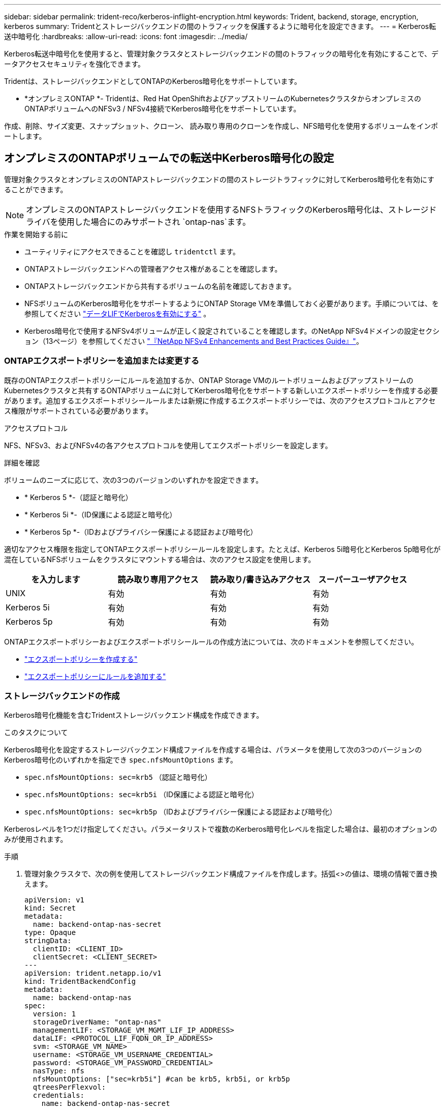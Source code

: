 ---
sidebar: sidebar 
permalink: trident-reco/kerberos-inflight-encryption.html 
keywords: Trident, backend, storage, encryption, kerberos 
summary: Tridentとストレージバックエンドの間のトラフィックを保護するように暗号化を設定できます。 
---
= Kerberos転送中暗号化
:hardbreaks:
:allow-uri-read: 
:icons: font
:imagesdir: ../media/


[role="lead"]
Kerberos転送中暗号化を使用すると、管理対象クラスタとストレージバックエンドの間のトラフィックの暗号化を有効にすることで、データアクセスセキュリティを強化できます。

Tridentは、ストレージバックエンドとしてONTAPのKerberos暗号化をサポートしています。

* *オンプレミスONTAP *- Tridentは、Red Hat OpenShiftおよびアップストリームのKubernetesクラスタからオンプレミスのONTAPボリュームへのNFSv3 / NFSv4接続でKerberos暗号化をサポートしています。


作成、削除、サイズ変更、スナップショット、クローン、 読み取り専用のクローンを作成し、NFS暗号化を使用するボリュームをインポートします。



== オンプレミスのONTAPボリュームでの転送中Kerberos暗号化の設定

管理対象クラスタとオンプレミスのONTAPストレージバックエンドの間のストレージトラフィックに対してKerberos暗号化を有効にすることができます。


NOTE: オンプレミスのONTAPストレージバックエンドを使用するNFSトラフィックのKerberos暗号化は、ストレージドライバを使用した場合にのみサポートされ `ontap-nas`ます。

.作業を開始する前に
* ユーティリティにアクセスできることを確認し `tridentctl` ます。
* ONTAPストレージバックエンドへの管理者アクセス権があることを確認します。
* ONTAPストレージバックエンドから共有するボリュームの名前を確認しておきます。
* NFSボリュームのKerberos暗号化をサポートするようにONTAP Storage VMを準備しておく必要があります。手順については、を参照してください https://docs.netapp.com/us-en/ontap/nfs-config/create-kerberos-config-task.html["データLIFでKerberosを有効にする"^] 。
* Kerberos暗号化で使用するNFSv4ボリュームが正しく設定されていることを確認します。のNetApp NFSv4ドメインの設定セクション（13ページ）を参照してください https://www.netapp.com/media/16398-tr-3580.pdf["『NetApp NFSv4 Enhancements and Best Practices Guide』"^]。




=== ONTAPエクスポートポリシーを追加または変更する

既存のONTAPエクスポートポリシーにルールを追加するか、ONTAP Storage VMのルートボリュームおよびアップストリームのKubernetesクラスタと共有するONTAPボリュームに対してKerberos暗号化をサポートする新しいエクスポートポリシーを作成する必要があります。追加するエクスポートポリシールールまたは新規に作成するエクスポートポリシーでは、次のアクセスプロトコルとアクセス権限がサポートされている必要があります。

.アクセスプロトコル
NFS、NFSv3、およびNFSv4の各アクセスプロトコルを使用してエクスポートポリシーを設定します。

.詳細を確認
ボリュームのニーズに応じて、次の3つのバージョンのいずれかを設定できます。

* * Kerberos 5 *-（認証と暗号化）
* * Kerberos 5i *-（ID保護による認証と暗号化）
* * Kerberos 5p *-（IDおよびプライバシー保護による認証および暗号化）


適切なアクセス権限を指定してONTAPエクスポートポリシールールを設定します。たとえば、Kerberos 5i暗号化とKerberos 5p暗号化が混在しているNFSボリュームをクラスタにマウントする場合は、次のアクセス設定を使用します。

|===
| を入力します | 読み取り専用アクセス | 読み取り/書き込みアクセス | スーパーユーザアクセス 


| UNIX | 有効 | 有効 | 有効 


| Kerberos 5i | 有効 | 有効 | 有効 


| Kerberos 5p | 有効 | 有効 | 有効 
|===
ONTAPエクスポートポリシーおよびエクスポートポリシールールの作成方法については、次のドキュメントを参照してください。

* https://docs.netapp.com/us-en/ontap/nfs-config/create-export-policy-task.html["エクスポートポリシーを作成する"^]
* https://docs.netapp.com/us-en/ontap/nfs-config/add-rule-export-policy-task.html["エクスポートポリシーにルールを追加する"^]




=== ストレージバックエンドの作成

Kerberos暗号化機能を含むTridentストレージバックエンド構成を作成できます。

.このタスクについて
Kerberos暗号化を設定するストレージバックエンド構成ファイルを作成する場合は、パラメータを使用して次の3つのバージョンのKerberos暗号化のいずれかを指定でき `spec.nfsMountOptions` ます。

* `spec.nfsMountOptions: sec=krb5` （認証と暗号化）
* `spec.nfsMountOptions: sec=krb5i` （ID保護による認証と暗号化）
* `spec.nfsMountOptions: sec=krb5p` （IDおよびプライバシー保護による認証および暗号化）


Kerberosレベルを1つだけ指定してください。パラメータリストで複数のKerberos暗号化レベルを指定した場合は、最初のオプションのみが使用されます。

.手順
. 管理対象クラスタで、次の例を使用してストレージバックエンド構成ファイルを作成します。括弧<>の値は、環境の情報で置き換えます。
+
[source, yaml]
----
apiVersion: v1
kind: Secret
metadata:
  name: backend-ontap-nas-secret
type: Opaque
stringData:
  clientID: <CLIENT_ID>
  clientSecret: <CLIENT_SECRET>
---
apiVersion: trident.netapp.io/v1
kind: TridentBackendConfig
metadata:
  name: backend-ontap-nas
spec:
  version: 1
  storageDriverName: "ontap-nas"
  managementLIF: <STORAGE_VM_MGMT_LIF_IP_ADDRESS>
  dataLIF: <PROTOCOL_LIF_FQDN_OR_IP_ADDRESS>
  svm: <STORAGE_VM_NAME>
  username: <STORAGE_VM_USERNAME_CREDENTIAL>
  password: <STORAGE_VM_PASSWORD_CREDENTIAL>
  nasType: nfs
  nfsMountOptions: ["sec=krb5i"] #can be krb5, krb5i, or krb5p
  qtreesPerFlexvol:
  credentials:
    name: backend-ontap-nas-secret
----
. 前の手順で作成した構成ファイルを使用して、バックエンドを作成します。
+
[source, console]
----
tridentctl create backend -f <backend-configuration-file>
----
+
バックエンドの作成に失敗した場合は、バックエンドの設定に何か問題があります。次のコマンドを実行すると、ログを表示して原因を特定できます。

+
[source, console]
----
tridentctl logs
----
+
構成ファイルで問題を特定して修正したら、 create コマンドを再度実行できます。





=== ストレージクラスを作成する。

ストレージクラスを作成して、Kerberos暗号化を使用してボリュームをプロビジョニングできます。

.このタスクについて
ストレージクラスオブジェクトを作成するときは、パラメータを使用して、次の3つのバージョンのKerberos暗号化のいずれかを指定できます `mountOptions` 。

* `mountOptions: sec=krb5` （認証と暗号化）
* `mountOptions: sec=krb5i` （ID保護による認証と暗号化）
* `mountOptions: sec=krb5p` （IDおよびプライバシー保護による認証および暗号化）


Kerberosレベルを1つだけ指定してください。パラメータリストで複数のKerberos暗号化レベルを指定した場合は、最初のオプションのみが使用されます。ストレージバックエンド構成で指定した暗号化レベルがストレージクラスオブジェクトで指定したレベルと異なる場合は、ストレージクラスオブジェクトが優先されます。

.手順
. 次の例を使用して、StorageClass Kubernetesオブジェクトを作成します。
+
[source, yaml]
----
apiVersion: storage.k8s.io/v1
kind: StorageClass
metadata:
  name: ontap-nas-sc
provisioner: csi.trident.netapp.io
mountOptions:
  - sec=krb5i #can be krb5, krb5i, or krb5p
parameters:
  backendType: ontap-nas
  storagePools: ontapnas_pool
  trident.netapp.io/nasType: nfs
allowVolumeExpansion: true

----
. ストレージクラスを作成します。
+
[source, console]
----
kubectl create -f sample-input/storage-class-ontap-nas-sc.yaml
----
. ストレージクラスが作成されていることを確認します。
+
[source, console]
----
kubectl get sc ontap-nas-sc
----
+
次のような出力が表示されます。

+
[listing]
----
NAME         PROVISIONER             AGE
ontap-nas-sc    csi.trident.netapp.io   15h
----




=== ボリュームのプロビジョニング

ストレージバックエンドとストレージクラスを作成したら、ボリュームをプロビジョニングできるようになりました。手順については、を参照してください https://docs.netapp.com/us-en/trident/trident-use/vol-provision.html["ボリュームをプロビジョニングする"^]。



== Azure NetApp Filesボリュームでの転送中Kerberos暗号化の設定

管理対象クラスタと単一のAzure NetApp FilesストレージバックエンドまたはAzure NetApp Filesストレージバックエンドの仮想プールの間のストレージトラフィックに対してKerberos暗号化を有効にすることができます。

.作業を開始する前に
* 管理対象のRed Hat OpenShiftクラスタでTridentが有効になっていることを確認します。
* ユーティリティにアクセスできることを確認し `tridentctl` ます。
* 要件を確認し、の手順に従って、Kerberos暗号化用のAzure NetApp Filesストレージバックエンドの準備が完了していることを確認します。 https://learn.microsoft.com/en-us/azure/azure-netapp-files/configure-kerberos-encryption["Azure NetApp Files のドキュメント"^]
* Kerberos暗号化で使用するNFSv4ボリュームが正しく設定されていることを確認します。のNetApp NFSv4ドメインの設定セクション（13ページ）を参照してください https://www.netapp.com/media/16398-tr-3580.pdf["『NetApp NFSv4 Enhancements and Best Practices Guide』"^]。




=== ストレージバックエンドの作成

Kerberos暗号化機能を含むAzure NetApp Filesストレージバックエンド構成を作成できます。

.このタスクについて
Kerberos暗号化を設定するストレージバックエンド構成ファイルを作成する場合は、次の2つのレベルのいずれかで適用するように定義できます。

* フィールドを使用した* storage backend level * `spec.kerberos`
* フィールドを使用した*仮想プールレベル* `spec.storage.kerberos`


仮想プールレベルで構成を定義する場合、ストレージクラスのラベルを使用してプールが選択されます。

どちらのレベルでも、次の3つのバージョンのKerberos暗号化のいずれかを指定できます。

* `kerberos: sec=krb5` （認証と暗号化）
* `kerberos: sec=krb5i` （ID保護による認証と暗号化）
* `kerberos: sec=krb5p` （IDおよびプライバシー保護による認証および暗号化）


.手順
. 管理対象クラスタで、ストレージバックエンドを定義する必要がある場所（ストレージバックエンドレベルまたは仮想プールレベル）に応じて、次のいずれかの例を使用してストレージバックエンド構成ファイルを作成します。括弧<>の値は、環境の情報で置き換えます。
+
[role="tabbed-block"]
====
.ストレージバックエンドレベルの例
--
[source, yaml]
----
apiVersion: v1
kind: Secret
metadata:
  name: backend-tbc-secret
type: Opaque
stringData:
  clientID: <CLIENT_ID>
  clientSecret: <CLIENT_SECRET>

---
apiVersion: trident.netapp.io/v1
kind: TridentBackendConfig
metadata:
  name: backend-tbc
spec:
  version: 1
  storageDriverName: azure-netapp-files
  subscriptionID: <SUBSCRIPTION_ID>
  tenantID: <TENANT_ID>
  location: <AZURE_REGION_LOCATION>
  serviceLevel: Standard
  networkFeatures: Standard
  capacityPools: <CAPACITY_POOL>
  resourceGroups: <RESOURCE_GROUP>
  netappAccounts: <NETAPP_ACCOUNT>
  virtualNetwork: <VIRTUAL_NETWORK>
  subnet: <SUBNET>
  nasType: nfs
  kerberos: sec=krb5i #can be krb5, krb5i, or krb5p
  credentials:
    name: backend-tbc-secret
----
--
.仮想プールレベルの例
--
[source, yaml]
----
---
apiVersion: v1
kind: Secret
metadata:
  name: backend-tbc-secret
type: Opaque
stringData:
  clientID: <CLIENT_ID>
  clientSecret: <CLIENT_SECRET>

---
apiVersion: trident.netapp.io/v1
kind: TridentBackendConfig
metadata:
  name: backend-tbc
spec:
  version: 1
  storageDriverName: azure-netapp-files
  subscriptionID: <SUBSCRIPTION_ID>
  tenantID: <TENANT_ID>
  location: <AZURE_REGION_LOCATION>
  serviceLevel: Standard
  networkFeatures: Standard
  capacityPools: <CAPACITY_POOL>
  resourceGroups: <RESOURCE_GROUP>
  netappAccounts: <NETAPP_ACCOUNT>
  virtualNetwork: <VIRTUAL_NETWORK>
  subnet: <SUBNET>
  nasType: nfs
  storage:
    - labels:
        type: encryption
      kerberos: sec=krb5i #can be krb5, krb5i, or krb5p
  credentials:
    name: backend-tbc-secret

----
--
====
. 前の手順で作成した構成ファイルを使用して、バックエンドを作成します。
+
[source, console]
----
tridentctl create backend -f <backend-configuration-file>
----
+
バックエンドの作成に失敗した場合は、バックエンドの設定に何か問題があります。次のコマンドを実行すると、ログを表示して原因を特定できます。

+
[source, console]
----
tridentctl logs
----
+
構成ファイルで問題を特定して修正したら、 create コマンドを再度実行できます。





=== ストレージクラスを作成する。

ストレージクラスを作成して、Kerberos暗号化を使用してボリュームをプロビジョニングできます。

.手順
. 次の例を使用して、StorageClass Kubernetesオブジェクトを作成します。
+
[source, yaml]
----
apiVersion: storage.k8s.io/v1
kind: StorageClass
metadata:
  name: sc-nfs
provisioner: csi.trident.netapp.io
parameters:
  backendType: azure-netapp-files
  trident.netapp.io/nasType: nfs
  selector: type=encryption
----
. ストレージクラスを作成します。
+
[source, console]
----
kubectl create -f sample-input/storage-class-sc-nfs.yaml
----
. ストレージクラスが作成されていることを確認します。
+
[source, console]
----
kubectl get sc -sc-nfs
----
+
次のような出力が表示されます。

+
[listing]
----
NAME         PROVISIONER             AGE
sc-nfs       csi.trident.netapp.io   15h
----




=== ボリュームのプロビジョニング

ストレージバックエンドとストレージクラスを作成したら、ボリュームをプロビジョニングできるようになりました。手順については、を参照してください https://docs.netapp.com/us-en/trident/trident-use/vol-provision.html["ボリュームをプロビジョニングする"^]。
